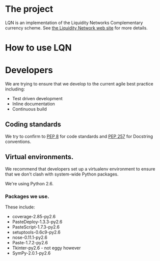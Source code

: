 # This is the emacs org-mode original for the README.html file.
* The project
LQN is an implementation of the Liquidity Networks Complementary
currency scheme.  See [[http://theliquiditynetwork.org][the Liquidity Network web site]] for more details.
* How to use LQN
* Developers
We are trying to ensure that we develop to the current agile best
practice including:
- Test driven development
- Inline documentation
- Continuous build
** Coding standards
We try to confirm to [[http://www.python.org/dev/peps/pep-0008/][PEP 8]] for code standards and [[http://www.python.org/dev/peps/pep-0257/][PEP 257]] for
Docstring conventions.
** Virtual environments.
We recommend that developers set up a virtualenv environment to ensure
that we don't clash with system-wide Python packages.

We're using Python 2.6.

*** Packages we use.
These include:
- coverage-2.85-py2.6
- PasteDeploy-1.3.3-py2.6
- PasteScript-1.7.3-py2.6
- setuptools-0.6c9-py2.6
- nose-0.11.1-py2.6
- Paste-1.7.2-py2.6
- Tkinter-py2.6 - not eggy however
- SymPy-2.0.1-py2.6
